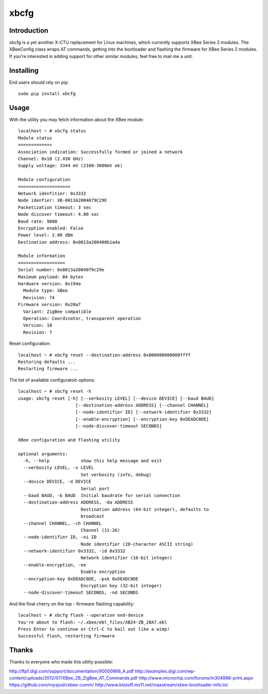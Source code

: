 
====
xbcfg
====

Introduction
============

xbcfg is a yet another X-CTU replacement for Linux machines,
which currently supports XBee Series 2 modules.
The XBeeConfig class wraps AT commands, getting into the bootloader and 
flashing the firmware for XBee Series 2 modules.
If you're interested in adding support for other similar modules,
feel free to mail me a unit.

Installing
==========

End users should rely on pip::

    sudo pip install xbcfg

Usage
=====

With the utility you may fetch information about the XBee module::

    localhost ~ # xbcfg status
    Module status
    =============
    Association indication: Successfully formed or joined a network
    Channel: 0x10 (2.430 GHz)
    Supply voltage: 3344 mV (2100-3600mV ok)

    Module configuration
    ====================
    Network idenfitier: 0x3332
    Node idenfier: XB-0013A2004079C29E
    Packetization timeout: 3 sec
    Node discover timeout: 4.00 sec
    Baud rate: 9600
    Encryption enabled: False
    Power level: 2.00 dBm
    Destination address: 0x0013a200408b1a4a

    Module information
    ==================
    Serial number: 0x0013a2004079c29e
    Maximum payload: 84 bytes
    Hardware version: 0x194a
      Module type: XBee
      Revision: 74
    Firmware version: 0x20a7
      Variant: ZigBee compatible
      Operation: Coordinator, transparent operation
      Version: 10
      Revision: 7

Reset configuration::

    localhost ~ # xbcfg reset --destination-address 0x000000000000ffff
    Restoring defaults ...
    Restarting firmware ...

The list of available configuratoin options::

    localhost ~ # xbcfg reset -h
    usage: xbcfg reset [-h] [--verbosity LEVEL] [--device DEVICE] [--baud BAUD]
                          [--destination-address ADDRESS] [--channel CHANNEL]
                          [--node-identifier ID] [--network-identifier 0x3332]
                          [--enable-encryption] [--encryption-key 0xDEADC0DE]
                          [--node-discover-timeout SECONDS]

    XBee configuration and flashing utility

    optional arguments:
      -h, --help            show this help message and exit
      --verbosity LEVEL, -v LEVEL
                            Set verbosity (info, debug)
      --device DEVICE, -d DEVICE
                            Serial port
      --baud BAUD, -b BAUD  Initial baudrate for serial connection
      --destination-address ADDRESS, -da ADDRESS
                            Destination address (64-bit integer), defaults to
                            broadcast
      --channel CHANNEL, -ch CHANNEL
                            Channel (11-26)
      --node-identifier ID, -ni ID
                            Node identifier (20-character ASCII string)
      --network-identifier 0x3332, -id 0x3332
                            Network identifier (16-bit integer)
      --enable-encryption, -ee
                            Enable encryption
      --encryption-key 0xDEADC0DE, -psk 0xDEADC0DE
                            Encryption key (32-bit integer)
      --node-discover-timeout SECONDS, -nd SECONDS

And the final cherry on the top - firmware flashing capability::

    localhost ~ # xbcfg flash --operation end-device
    You're about to flash: ~/.xbee/ebl_files/XB24-ZB_28A7.ebl
    Press Enter to continue or Ctrl-C to bail out like a wimp!
    Successful flash, restarting firmware

Thanks
======

Thanks to everyone who made this utility possible:

http://ftp1.digi.com/support/documentation/90000866_A.pdf
http://examples.digi.com/wp-content/uploads/2012/07/XBee_ZB_ZigBee_AT_Commands.pdf
http://www.microchip.com/forums/m304986-print.aspx
https://github.com/roysjosh/xbee-comm/
http://www.klozoff.ms11.net/maxstream/xbee-bootloader-info.txt
